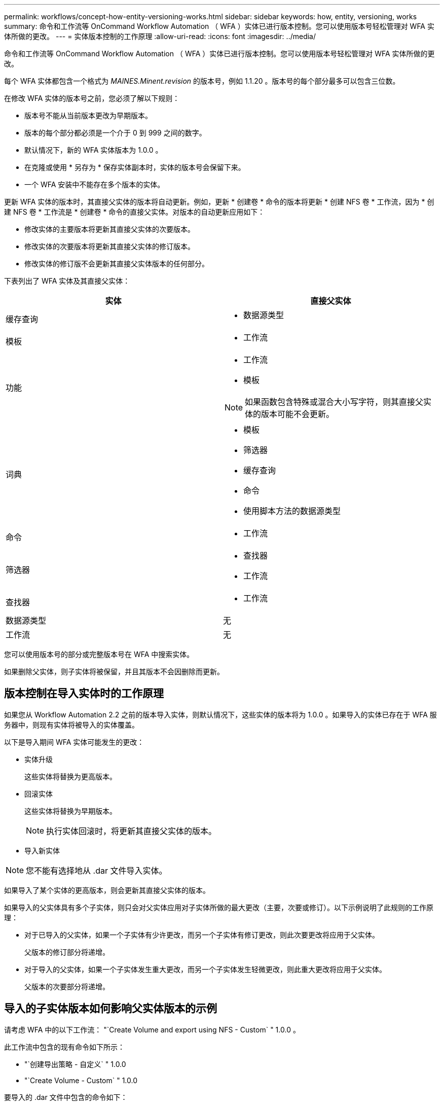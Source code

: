 ---
permalink: workflows/concept-how-entity-versioning-works.html 
sidebar: sidebar 
keywords: how, entity, versioning, works 
summary: 命令和工作流等 OnCommand Workflow Automation （ WFA ）实体已进行版本控制。您可以使用版本号轻松管理对 WFA 实体所做的更改。 
---
= 实体版本控制的工作原理
:allow-uri-read: 
:icons: font
:imagesdir: ../media/


[role="lead"]
命令和工作流等 OnCommand Workflow Automation （ WFA ）实体已进行版本控制。您可以使用版本号轻松管理对 WFA 实体所做的更改。

每个 WFA 实体都包含一个格式为 _MAINES.Minent.revision_ 的版本号，例如 1.1.20 。版本号的每个部分最多可以包含三位数。

在修改 WFA 实体的版本号之前，您必须了解以下规则：

* 版本号不能从当前版本更改为早期版本。
* 版本的每个部分都必须是一个介于 0 到 999 之间的数字。
* 默认情况下，新的 WFA 实体版本为 1.0.0 。
* 在克隆或使用 * 另存为 * 保存实体副本时，实体的版本号会保留下来。
* 一个 WFA 安装中不能存在多个版本的实体。


更新 WFA 实体的版本时，其直接父实体的版本将自动更新。例如，更新 * 创建卷 * 命令的版本将更新 * 创建 NFS 卷 * 工作流，因为 * 创建 NFS 卷 * 工作流是 * 创建卷 * 命令的直接父实体。对版本的自动更新应用如下：

* 修改实体的主要版本将更新其直接父实体的次要版本。
* 修改实体的次要版本将更新其直接父实体的修订版本。
* 修改实体的修订版不会更新其直接父实体版本的任何部分。


下表列出了 WFA 实体及其直接父实体：

[cols="2*"]
|===
| 实体 | 直接父实体 


 a| 
缓存查询
 a| 
* 数据源类型




 a| 
模板
 a| 
* 工作流




 a| 
功能
 a| 
* 工作流
* 模板



NOTE: 如果函数包含特殊或混合大小写字符，则其直接父实体的版本可能不会更新。



 a| 
词典
 a| 
* 模板
* 筛选器
* 缓存查询
* 命令
* 使用脚本方法的数据源类型




 a| 
命令
 a| 
* 工作流




 a| 
筛选器
 a| 
* 查找器
* 工作流




 a| 
查找器
 a| 
* 工作流




 a| 
数据源类型
 a| 
无



 a| 
工作流
 a| 
无

|===
您可以使用版本号的部分或完整版本号在 WFA 中搜索实体。

如果删除父实体，则子实体将被保留，并且其版本不会因删除而更新。



== 版本控制在导入实体时的工作原理

如果您从 Workflow Automation 2.2 之前的版本导入实体，则默认情况下，这些实体的版本将为 1.0.0 。如果导入的实体已存在于 WFA 服务器中，则现有实体将被导入的实体覆盖。

以下是导入期间 WFA 实体可能发生的更改：

* 实体升级
+
这些实体将替换为更高版本。

* 回滚实体
+
这些实体将替换为早期版本。

+

NOTE: 执行实体回滚时，将更新其直接父实体的版本。

* 导入新实体



NOTE: 您不能有选择地从 .dar 文件导入实体。

如果导入了某个实体的更高版本，则会更新其直接父实体的版本。

如果导入的父实体具有多个子实体，则只会对父实体应用对子实体所做的最大更改（主要，次要或修订）。以下示例说明了此规则的工作原理：

* 对于已导入的父实体，如果一个子实体有少许更改，而另一个子实体有修订更改，则此次要更改将应用于父实体。
+
父版本的修订部分将递增。

* 对于导入的父实体，如果一个子实体发生重大更改，而另一个子实体发生轻微更改，则此重大更改将应用于父实体。
+
父版本的次要部分将递增。





== 导入的子实体版本如何影响父实体版本的示例

请考虑 WFA 中的以下工作流： "`Create Volume and export using NFS - Custom` " 1.0.0 。

此工作流中包含的现有命令如下所示：

* "`创建导出策略 - 自定义` " 1.0.0
* "`Create Volume - Custom` " 1.0.0


要导入的 .dar 文件中包含的命令如下：

* "`创建导出策略 - 自定义` " 1.1.0
* "`Create Volume - Custom` " 2.0.0


导入此 ` .dar` 文件时， "`Create Volume and export using NFS - Custom` " 工作流的次要版本将递增至 1.1.0 。
